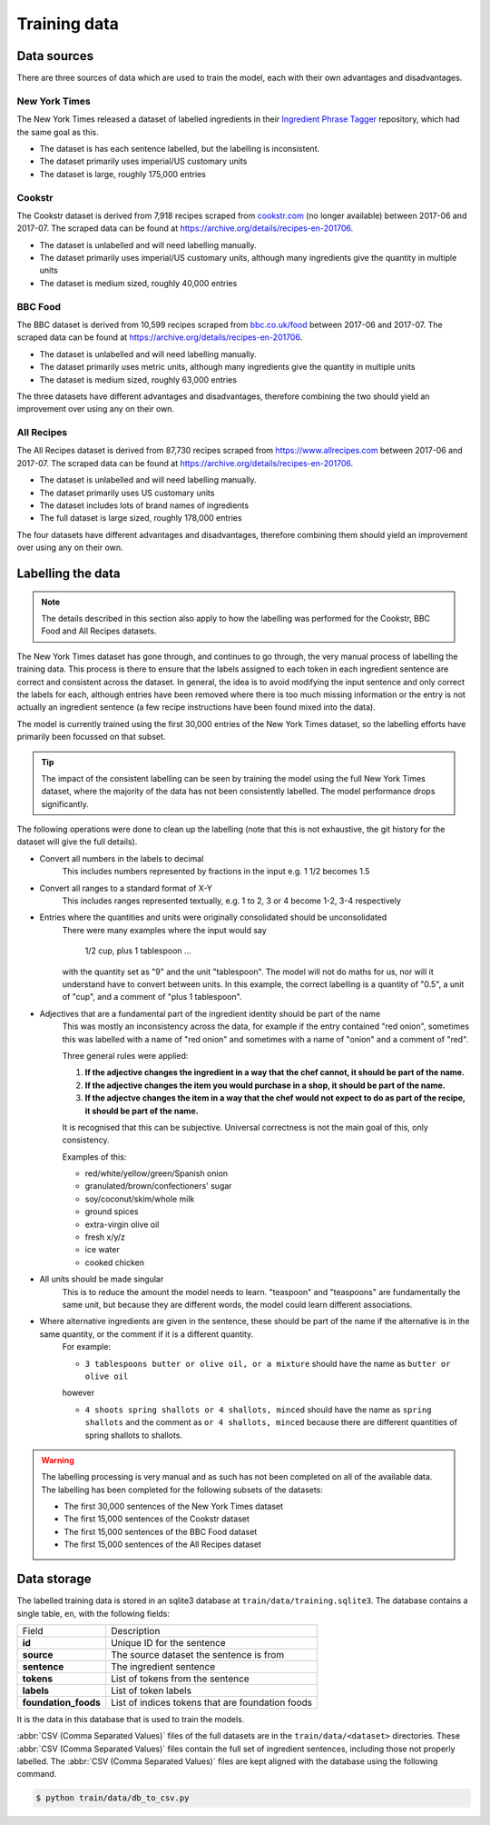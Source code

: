 Training data
=============

Data sources
^^^^^^^^^^^^

There are three sources of data which are used to train the model, each with their own advantages and disadvantages.

New York Times
~~~~~~~~~~~~~~

The New York Times released a dataset of labelled ingredients in their `Ingredient Phrase Tagger <https://github.com/NYTimes/ingredient-phrase-tagger>`_ repository, which had the same goal as this.

* The dataset is has each sentence labelled, but the labelling is inconsistent.
* The dataset primarily uses imperial/US customary units
* The dataset is large, roughly 175,000 entries

Cookstr
~~~~~~~

The Cookstr dataset is derived from 7,918 recipes scraped from `<cookstr.com>`_ (no longer available) between 2017-06 and 2017-07. The scraped data can be found at https://archive.org/details/recipes-en-201706.

* The dataset is unlabelled and will need labelling manually.
* The dataset primarily uses imperial/US customary units, although many ingredients give the quantity in multiple units
* The dataset is medium sized, roughly 40,000 entries

BBC Food
~~~~~~~~

The BBC dataset is derived from 10,599 recipes scraped from `<bbc.co.uk/food>`_ between 2017-06 and 2017-07. The scraped data can be found at https://archive.org/details/recipes-en-201706.

* The dataset is unlabelled and will need labelling manually.
* The dataset primarily uses metric units, although many ingredients give the quantity in multiple units
* The dataset is medium sized, roughly 63,000 entries

The three datasets have different advantages and disadvantages, therefore combining the two should yield an improvement over using any on their own.

All Recipes
~~~~~~~~~~~

The All Recipes dataset is derived from 87,730 recipes scraped from `<https://www.allrecipes.com>`_ between 2017-06 and 2017-07. The scraped data can be found at https://archive.org/details/recipes-en-201706.

* The dataset is unlabelled and will need labelling manually.
* The dataset primarily uses US customary units
* The dataset includes lots of brand names of ingredients
* The full dataset is large sized, roughly 178,000 entries

The four datasets have different advantages and disadvantages, therefore combining them should yield an improvement over using any on their own.

Labelling the data
^^^^^^^^^^^^^^^^^^

.. note::

    The details described in this section also apply to how the labelling was performed for the Cookstr, BBC Food and All Recipes datasets.

The New York Times dataset has gone through, and continues to go through, the very manual process of labelling the training data. This process is there to ensure that the labels assigned to each token in each ingredient sentence are correct and consistent across the dataset. In general, the idea is to avoid modifying the input sentence and only correct the labels for each, although entries have been removed where there is too much missing information or the entry is not actually an ingredient sentence (a few recipe instructions have been found mixed into the data).

The model is currently trained using the first 30,000 entries of the New York Times dataset, so the labelling efforts have primarily been focussed on that subset.

.. tip::

    The impact of the consistent labelling can be seen by training the model using the full New York Times dataset, where the majority of the data has not been consistently labelled. The model performance drops significantly.

The following operations were done to clean up the labelling (note that this is not exhaustive, the git history for the dataset will give the full details).

* Convert all numbers in the labels to decimal
    This includes numbers represented by fractions in the input e.g. 1 1/2 becomes 1.5
* Convert all ranges to a standard format of X-Y
    This includes ranges represented textually, e.g. 1 to 2, 3 or 4 become 1-2, 3-4 respectively
* Entries where the quantities and units were originally consolidated should be unconsolidated
    There were many examples where the input would say

        1/2 cup, plus 1 tablespoon ...

    with the quantity set as "9" and the unit "tablespoon".
    The model will not do maths for us, nor will it understand have to convert between units. In this example, the correct labelling is a quantity of "0.5", a unit of "cup", and a comment of "plus 1 tablespoon".
* Adjectives that are a fundamental part of the ingredient identity should be part of the name
    This was mostly an inconsistency across the data, for example if the entry contained "red onion", sometimes this was labelled with a name of "red onion" and sometimes with a name of "onion" and a comment of "red".

    Three general rules were applied:

    1. **If the adjective changes the ingredient in a way that the chef cannot, it should be part of the name.**
    2. **If the adjective changes the item you would purchase in a shop, it should be part of the name.**
    3. **If the adjectve changes the item in a way that the chef would not expect to do as part of the recipe, it should be part of the name.**

    It is recognised that this can be subjective. Universal correctness is not the main goal of this, only consistency.

    Examples of this:

    * red/white/yellow/green/Spanish onion
    * granulated/brown/confectioners' sugar
    * soy/coconut/skim/whole milk
    * ground spices
    * extra-virgin olive oil
    * fresh x/y/z
    * ice water
    * cooked chicken

* All units should be made singular
    This is to reduce the amount the model needs to learn. "teaspoon" and "teaspoons" are fundamentally the same unit, but because they are different words, the model could learn different associations.

* Where alternative ingredients are given in the sentence, these should be part of the name if the alternative is in the same quantity, or the comment if it is a different quantity.
    For example:

    * ``3 tablespoons butter or olive oil, or a mixture`` should have the name as ``butter or olive oil``

    however

    * ``4 shoots spring shallots or 4 shallots, minced`` should have the name as ``spring shallots`` and the comment as ``or 4 shallots, minced`` because there are different quantities of spring shallots to shallots.

.. warning::

    The labelling processing is very manual and as such has not been completed on all of the available data. The labelling has been completed for the following subsets of the datasets:

    * The first 30,000 sentences of the New York Times dataset
    * The first 15,000 sentences of the Cookstr dataset
    * The first 15,000 sentences of the BBC Food dataset
    * The first 15,000 sentences of the All Recipes dataset


.. _data-storage:

Data storage
^^^^^^^^^^^^

The labelled training data is stored in an sqlite3 database at ``train/data/training.sqlite3``. The database contains a single table, ``en``, with the following fields:

.. list-table::

    * - Field
      - Description
    * - **id**
      - Unique ID for the sentence
    * - **source**
      - The source dataset the sentence is from
    * - **sentence**
      - The ingredient sentence
    * - **tokens**
      - List of tokens from the sentence
    * - **labels**
      - List of token labels
    * - **foundation_foods**
      - List of indices tokens that are foundation foods

It is the data in this database that is used to train the models.

:abbr:`CSV (Comma Separated Values)` files of the full datasets are in the ``train/data/<dataset>`` directories. These :abbr:`CSV (Comma Separated Values)` files contain the full set of ingredient sentences, including those not properly labelled. The :abbr:`CSV (Comma Separated Values)` files are kept aligned with the database using the following command.

.. code::

    $ python train/data/db_to_csv.py
